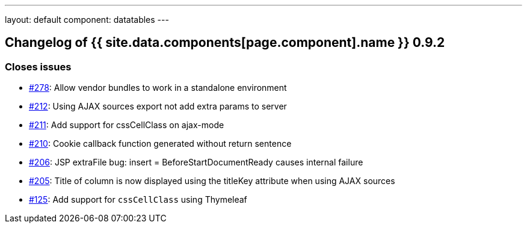 ---
layout: default
component: datatables
---

[.margin-top-30]
== Changelog of {{ site.data.components[page.component].name }} 0.9.2

=== Closes issues

* https://github.com/dandelion/dandelion-datatables/issues/278[#278]: Allow vendor bundles to work in a standalone environment
* https://github.com/dandelion/dandelion-datatables/issues/212[#212]: Using AJAX sources export not add extra params to server
* https://github.com/dandelion/dandelion-datatables/issues/211[#211]: Add support for cssCellClass on ajax-mode
* https://github.com/dandelion/dandelion-datatables/issues/210[#210]: Cookie callback function generated without return sentence
* https://github.com/dandelion/dandelion-datatables/issues/206[#206]: JSP extraFile bug: insert = BeforeStartDocumentReady causes internal failure 
* https://github.com/dandelion/dandelion-datatables/issues/205[#205]: Title of column is now displayed using the titleKey attribute when using AJAX sources
* https://github.com/dandelion/dandelion-datatables/issues/125[#125]: Add support for `cssCellClass` using Thymeleaf

